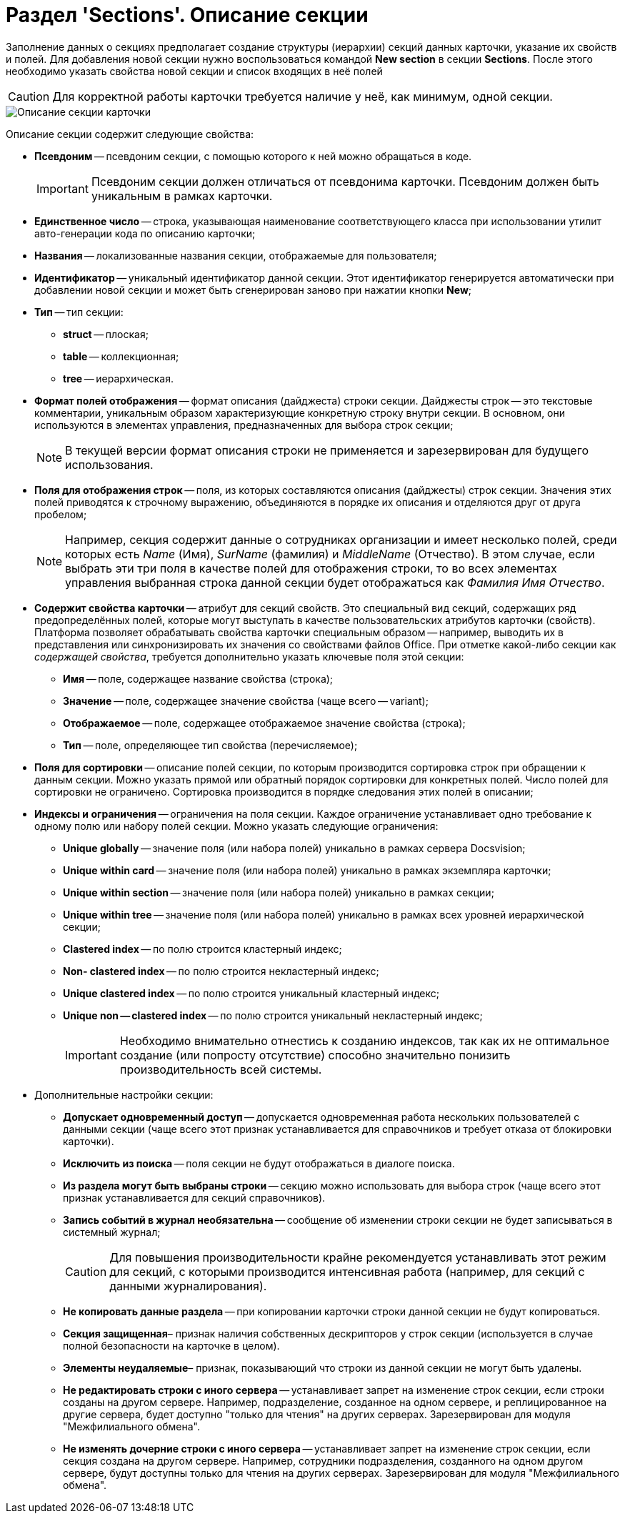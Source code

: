 = Раздел 'Sections'. Описание секции

Заполнение данных о секциях предполагает создание структуры (иерархии) секций данных карточки, указание их свойств и полей. Для добавления новой секции нужно воспользоваться командой *New section* в секции *Sections*. После этого необходимо указать свойства новой секции и список входящих в неё полей

[CAUTION]
====
Для корректной работы карточки требуется наличие у неё, как минимум, одной секции.
====

image::dev_card_9.png[Описание секции карточки]

Описание секции содержит следующие свойства:

* *Псевдоним* -- псевдоним секции, с помощью которого к ней можно обращаться в коде.
+
[IMPORTANT]
====
Псевдоним секции должен отличаться от псевдонима карточки. Псевдоним должен быть уникальным в рамках карточки.
====
* *Единственное число* -- строка, указывающая наименование соответствующего класса при использовании утилит авто-генерации кода по описанию карточки;
* *Названия* -- локализованные названия секции, отображаемые для пользователя;
* *Идентификатор* -- уникальный идентификатор данной секции. Этот идентификатор генерируется автоматически при добавлении новой секции и может быть сгенерирован заново при нажатии кнопки *New*;
* *Тип* -- тип секции:
** *struct* -- плоская;
** *table* -- коллекционная;
** *tree* -- иерархическая.
* *Формат полей отображения* -- формат описания (дайджеста) строки секции. Дайджесты строк -- это текстовые комментарии, уникальным образом характеризующие конкретную строку внутри секции. В основном, они используются в элементах управления, предназначенных для выбора строк секции;
+
[NOTE]
====
В текущей версии формат описания строки не применяется и зарезервирован для будущего использования.
====
* *Поля для отображения строк* -- поля, из которых составляются описания (дайджесты) строк секции. Значения этих полей приводятся к строчному выражению, объединяются в порядке их описания и отделяются друг от друга пробелом;
+
[NOTE]
====
Например, секция содержит данные о сотрудниках организации и имеет несколько полей, среди которых есть _Name_ (Имя), _SurName_ (фамилия) и _MiddleName_ (Отчество). В этом случае, если выбрать эти три поля в качестве полей для отображения строки, то во всех элементах управления выбранная строка данной секции будет отображаться как _Фамилия Имя Отчество_.
====
* *Содержит свойства карточки* -- атрибут для секций свойств. Это специальный вид секций, содержащих ряд предопределённых полей, которые могут выступать в качестве пользовательских атрибутов карточки (свойств). Платформа позволяет обрабатывать свойства карточки специальным образом -- например, выводить их в представления или синхронизировать их значения со свойствами файлов Office. При отметке какой-либо секции как _содержащей свойства_, требуется дополнительно указать ключевые поля этой секции:
** *Имя* -- поле, содержащее название свойства (строка);
** *Значение* -- поле, содержащее значение свойства (чаще всего -- variant);
** *Отображаемое* -- поле, содержащее отображаемое значение свойства (строка);
** *Тип* -- поле, определяющее тип свойства (перечисляемое);
* *Поля для сортировки* -- описание полей секции, по которым производится сортировка строк при обращении к данным секции. Можно указать прямой или обратный порядок сортировки для конкретных полей. Число полей для сортировки не ограничено. Сортировка производится в порядке следования этих полей в описании;
* *Индексы и ограничения* -- ограничения на поля секции. Каждое ограничение устанавливает одно требование к одному полю или набору полей секции. Можно указать следующие ограничения:
** *Unique globally* -- значение поля (или набора полей) уникально в рамках сервера Docsvision;
** *Unique within card* -- значение поля (или набора полей) уникально в рамках экземпляра карточки;
** *Unique within section* -- значение поля (или набора полей) уникально в рамках секции;
** *Unique within tree* -- значение поля (или набора полей) уникально в рамках всех уровней иерархической секции;
** *Clastered index* -- по полю строится кластерный индекс;
** *Non- clastered index* -- по полю строится некластерный индекс;
** *Unique clastered index* -- по полю строится уникальный кластерный индекс;
** *Unique non -- clastered index* -- по полю строится уникальный некластерный индекс;
+
[IMPORTANT]
====
Необходимо внимательно отнестись к созданию индексов, так как их не оптимальное создание (или попросту отсутствие) способно значительно понизить производительность всей системы.
====
* Дополнительные настройки секции:
** *Допускает одновременный доступ* -- допускается одновременная работа нескольких пользователей с данными секции (чаще всего этот признак устанавливается для справочников и требует отказа от блокировки карточки).
** *Исключить из поиска* -- поля секции не будут отображаться в диалоге поиска.
** *Из раздела могут быть выбраны строки* -- секцию можно использовать для выбора строк (чаще всего этот признак устанавливается для секций справочников).
** *Запись событий в журнал необязательна* -- сообщение об изменении строки секции не будет записываться в системный журнал;
+
[CAUTION]
====
Для повышения производительности крайне рекомендуется устанавливать этот режим для секций, с которыми производится интенсивная работа (например, для секций с данными журналирования).
====
** *Не копировать данные раздела* -- при копировании карточки строки данной секции не будут копироваться.
** *Секция защищенная*– признак наличия собственных дескрипторов у строк секции (используется в случае полной безопасности на карточке в целом).
** *Элементы неудаляемые*– признак, показывающий что строки из данной секции не могут быть удалены.
** *Не редактировать строки с иного сервера* -- устанавливает запрет на изменение строк секции, если строки созданы на другом сервере. Например, подразделение, созданное на одном сервере, и реплицированное на другие сервера, будет доступно "только для чтения" на других серверах. Зарезервирован для модуля "Межфилиального обмена".
** *Не изменять дочерние строки с иного сервера* -- устанавливает запрет на изменение строк секции, если секция создана на другом сервере. Например, сотрудники подразделения, созданного на одном другом сервере, будут доступны только для чтения на других серверах. Зарезервирован для модуля "Межфилиального обмена".
